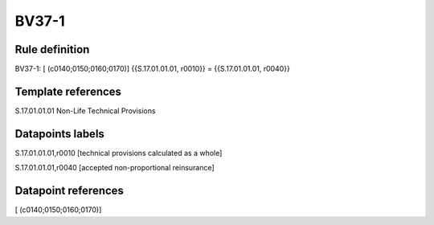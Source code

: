 ======
BV37-1
======

Rule definition
---------------

BV37-1: [ (c0140;0150;0160;0170)] {{S.17.01.01.01, r0010}} = {{S.17.01.01.01, r0040}}


Template references
-------------------

S.17.01.01.01 Non-Life Technical Provisions


Datapoints labels
-----------------

S.17.01.01.01,r0010 [technical provisions calculated as a whole]

S.17.01.01.01,r0040 [accepted non-proportional reinsurance]



Datapoint references
--------------------

[ (c0140;0150;0160;0170)]